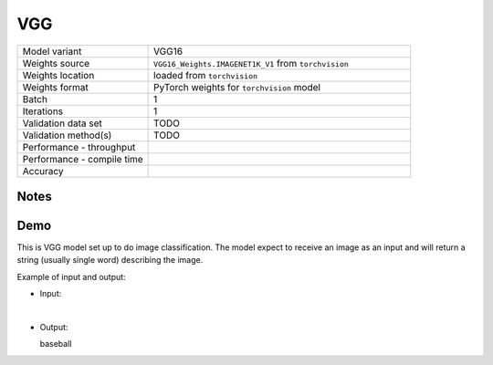 .. _VGG:

VGG
===

.. list-table::
   :widths: 25 50
   :header-rows: 0

   * - Model variant
     - VGG16
   * - Weights source
     - ``VGG16_Weights.IMAGENET1K_V1`` from ``torchvision``
   * - Weights location
     - loaded from ``torchvision``
   * - Weights format
     - PyTorch weights for ``torchvision`` model
   * - Batch
     - 1
   * - Iterations
     - 1
   * - Validation data set
     - TODO
   * - Validation method(s)
     - TODO
   * - Performance - throughput
     -
   * - Performance - compile time
     -
   * - Accuracy
     -

Notes
-----


Demo
----
This is VGG model set up to do image classification.
The model expect to receive an image as an input and will return a string (usually single word) describing the image.



Example of input and output:

* Input:

  .. image:: /_static/ILSVRC2012_val_00048736.JPEG
    :width: 400
    :alt: A child and an adult dressed in baseball uniforms fist bumping.

|

* Output:

  baseball
